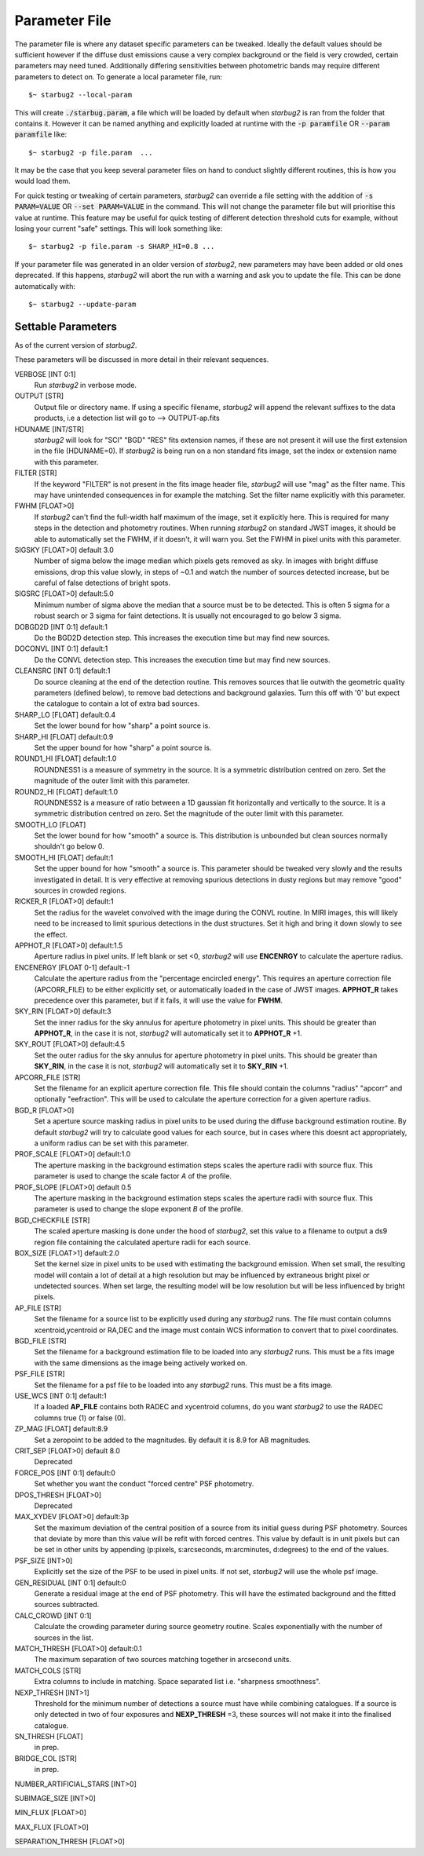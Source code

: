 **************
Parameter File
**************

The parameter file is where any dataset specific parameters can be tweaked. Ideally the default values should be sufficient however if the diffuse dust emissions cause a very complex background or the field is very crowded, certain parameters may need tuned. Additionally differing sensitivities between photometric bands may require different parameters to detect on.
To generate a local parameter file, run::

    $~ starbug2 --local-param

This will create :code:`./starbug.param`, a file which will be loaded by default when *starbug2* is ran from the folder that contains it. However it can be named anything and explicitly loaded at runtime with the :code:`-p paramfile` OR :code:`--param paramfile` like::

    $~ starbug2 -p file.param  ...

It may be the case that you keep several parameter files on hand to conduct slightly different routines, this is how you would load them.

For quick testing or tweaking of certain parameters, *starbug2* can override a file setting with the addition of :code:`-s PARAM=VALUE` OR :code:`--set PARAM=VALUE` in the command. This will not change the parameter file but will prioritise this value at runtime. This feature may be useful for quick testing of different detection threshold cuts for example, without losing your current "safe" settings. This will look something like::

    $~ starbug2 -p file.param -s SHARP_HI=0.8 ...


If your parameter file was generated in an older version of *starbug2*, new parameters may have been added or old ones deprecated. If this happens, *starbug2* will abort the run with a warning and ask you to update the file. This can be done automatically with::
    
    $~ starbug2 --update-param


Settable Parameters
-------------------

As of the current version of *starbug2*.

These parameters will be discussed in more detail in their relevant sequences.

VERBOSE [INT 0:1]
    Run *starbug2* in verbose mode.

OUTPUT [STR]
    Output file or directory name. If using a specific filename, *starbug2* will append the relevant suffixes to the data products, i.e a detection list will go to --> OUTPUT-ap.fits 

HDUNAME [INT/STR]
    *starbug2* will look for "SCI" "BGD" "RES" fits extension names, if these are not present it will use the first extension in the file (HDUNAME=0). If *starbug2* is being run on a non standard fits image, set the index or extension name with this parameter.

FILTER [STR]
    If the keyword "FILTER" is not present in the fits image header file, *starbug2* will use "mag" as the filter name. This may have unintended consequences in for example the matching. Set the filter name explicitly with this parameter.

FWHM [FLOAT>0]
    If *starbug2* can't find the full-width half maximum of the image, set it explicitly here. This is required for many steps in the detection and photometry routines. When running *starbug2* on standard JWST images, it should be able to automatically set the FWHM, if it doesn't, it will warn you. Set the FWHM in pixel units with this parameter.

SIGSKY [FLOAT>0] default 3.0
    Number of sigma below the image median which pixels gets removed as sky. In images with bright diffuse emissions, drop this value slowly, in steps of ~0.1 and watch the number of sources detected increase, but be careful of false detections of bright spots.

SIGSRC [FLOAT>0] default:5.0
    Minimum number of sigma above the median that a source must be to be detected. This is often 5 sigma for a robust search or 3 sigma for faint detections. It is usually not encouraged to go below 3 sigma.

DOBGD2D [INT 0:1] default:1
    Do the BGD2D detection step. This increases the execution time but may find new sources.
    
DOCONVL [INT 0:1] default:1
    Do the CONVL detection step. This increases the execution time but may find new sources.

CLEANSRC [INT 0:1] default:1
    Do source cleaning at the end of the detection routine. This removes sources that lie outwith the geometric quality parameters (defined below), to remove bad detections and background galaxies. Turn this off with '0' but expect the catalogue to contain a lot of extra bad sources.

SHARP_LO [FLOAT] default:0.4
    Set the lower bound for how "sharp" a point source is.

SHARP_HI [FLOAT] default:0.9
    Set the upper bound for how "sharp" a point source is.

ROUND1_HI [FLOAT] default:1.0
    ROUNDNESS1 is a measure of symmetry in the source. It is a symmetric distribution centred on zero. Set the magnitude of the outer limit with this parameter.

ROUND2_HI [FLOAT] default:1.0
    ROUNDNESS2 is a measure of ratio between a 1D gaussian fit horizontally and vertically to the source. It is a symmetric distribution centred on zero. Set the magnitude of the outer limit with this parameter.

SMOOTH_LO [FLOAT] 
    Set the lower bound for how "smooth" a source is. This distribution is unbounded but clean sources normally shouldn't go below 0.

SMOOTH_HI [FLOAT] default:1
    Set the upper bound for how "smooth" a source is. This parameter should be tweaked very slowly and the results investigated in detail. It is very effective at removing spurious detections in dusty regions but may remove "good" sources in crowded regions.

RICKER_R [FLOAT>0] default:1
    Set the radius for the wavelet convolved with the image during the CONVL routine. In MIRI images, this will likely need to be increased to limit spurious detections in the dust structures. Set it high and bring it down slowly to see the effect.

APPHOT_R [FLOAT>0] default:1.5
    Aperture radius in pixel units. If left blank or set <0, *starbug2* will use **ENCENRGY** to calculate the aperture radius.

ENCENERGY [FLOAT 0-1] default:-1
    Calculate the aperture radius from the "percentage encircled energy". This requires an aperture correction file (APCORR_FILE) to be either explicitly set, or automatically loaded in the case of JWST images. **APPHOT_R** takes precedence over this parameter, but if it fails, it will use the value for **FWHM**.

SKY_RIN [FLOAT>0] default:3
    Set the inner radius for the sky annulus for aperture photometry in pixel units. This should be greater than **APPHOT_R**, in the case it is not, *starbug2* will automatically set it to **APPHOT_R** +1.

SKY_ROUT [FLOAT>0] default:4.5
    Set the outer radius for the sky annulus for aperture photometry in pixel units. This should be greater than **SKY_RIN**, in the case it is not, *starbug2* will automatically set it to **SKY_RIN** +1.

APCORR_FILE [STR]
    Set the filename for an explicit aperture correction file. This file should contain the columns "radius" "apcorr" and optionally "eefraction". This will be used to calculate the aperture correction for a given aperture radius.

BGD_R [FLOAT>0]
    Set a aperture source masking radius in pixel units to be used during the diffuse background estimation routine. By default *starbug2* will try to calculate good values for each source, but in cases where this doesnt act appropriately, a uniform radius can be set with this parameter.

PROF_SCALE [FLOAT>0] default:1.0
    The aperture masking in the background estimation steps scales the aperture radii with source flux. This parameter is used to change the scale factor *A* of the profile.

PROF_SLOPE [FLOAT>0] default 0.5
    The aperture masking in the background estimation steps scales the aperture radii with source flux. This parameter is used to change the slope exponent *B* of the profile.
    
BGD_CHECKFILE [STR]
    The scaled aperture masking is done under the hood of *starbug2*, set this value to a filename to output a ds9 region file containing the calculated aperture radii for each source.

BOX_SIZE [FLOAT>1] default:2.0
    Set the kernel size in pixel units to be used with estimating the background emission. When set small, the resulting model will contain a lot of detail at a high resolution but may be influenced by extraneous bright pixel or undetected sources. When set large, the resulting model will be low resolution but will be less influenced by bright pixels.

AP_FILE [STR]
    Set the filename for a source list to be explicitly used during any *starbug2* runs. The file must contain columns xcentroid,ycentroid or RA,DEC and the image must contain WCS information to convert that to pixel coordinates.

BGD_FILE [STR]
    Set the filename for a background estimation file to be loaded into any *starbug2* runs. This must be a fits image with the same dimensions as the image being actively worked on.

PSF_FILE [STR]
    Set the filename for a psf file to be loaded into any *starbug2* runs. This must be a fits image.

USE_WCS [INT 0:1] default:1
    If a loaded **AP_FILE** contains both RADEC and xycentroid columns, do you want *starbug2* to use the RADEC columns true (1) or false (0).

ZP_MAG [FLOAT] default:8.9
    Set a zeropoint to be added to the magnitudes. By default it is 8.9 for AB magnitudes.

CRIT_SEP [FLOAT>0] default 8.0
    Deprecated

FORCE_POS [INT 0:1] default:0
    Set whether you want the conduct "forced centre" PSF photometry.

DPOS_THRESH [FLOAT>0] 
    Deprecated

MAX_XYDEV [FLOAT>0] default:3p
    Set the maximum deviation of the central position of a source from its initial guess during PSF photometry. Sources that deviate by more than this value will be refit with forced centres. This value by default is in unit pixels but can be set in other units by appending (p:pixels, s:arcseconds, m:arcminutes, d:degrees) to the end of the values.

PSF_SIZE [INT>0]
    Explicitly set the size of the PSF to be used in pixel units. If not set, *starbug2* will use the whole psf image.

GEN_RESIDUAL [INT 0:1] default:0
    Generate a residual image at the end of PSF photometry. This will have the estimated background and the fitted sources subtracted.

CALC_CROWD [INT 0:1]
    Calculate the crowding parameter during source geometry routine. Scales exponentially with the number of sources in the list.


MATCH_THRESH [FLOAT>0] default:0.1
    The maximum separation of two sources matching together in arcsecond units.

MATCH_COLS [STR] 
    Extra columns to include in matching. Space separated list i.e. "sharpness smoothness".

NEXP_THRESH [INT>1]
    Threshold for the minimum number of detections a source must have while combining catalogues. If a source is only detected in two of four exposures and **NEXP_THRESH** =3, these sources will not make it into the finalised catalogue.

SN_THRESH [FLOAT]
    in prep.

BRIDGE_COL [STR]
    in prep.

NUMBER_ARTIFICIAL_STARS [INT>0]

SUBIMAGE_SIZE [INT>0]

MIN_FLUX [FLOAT>0]

MAX_FLUX [FLOAT>0]

SEPARATION_THRESH [FLOAT>0]

